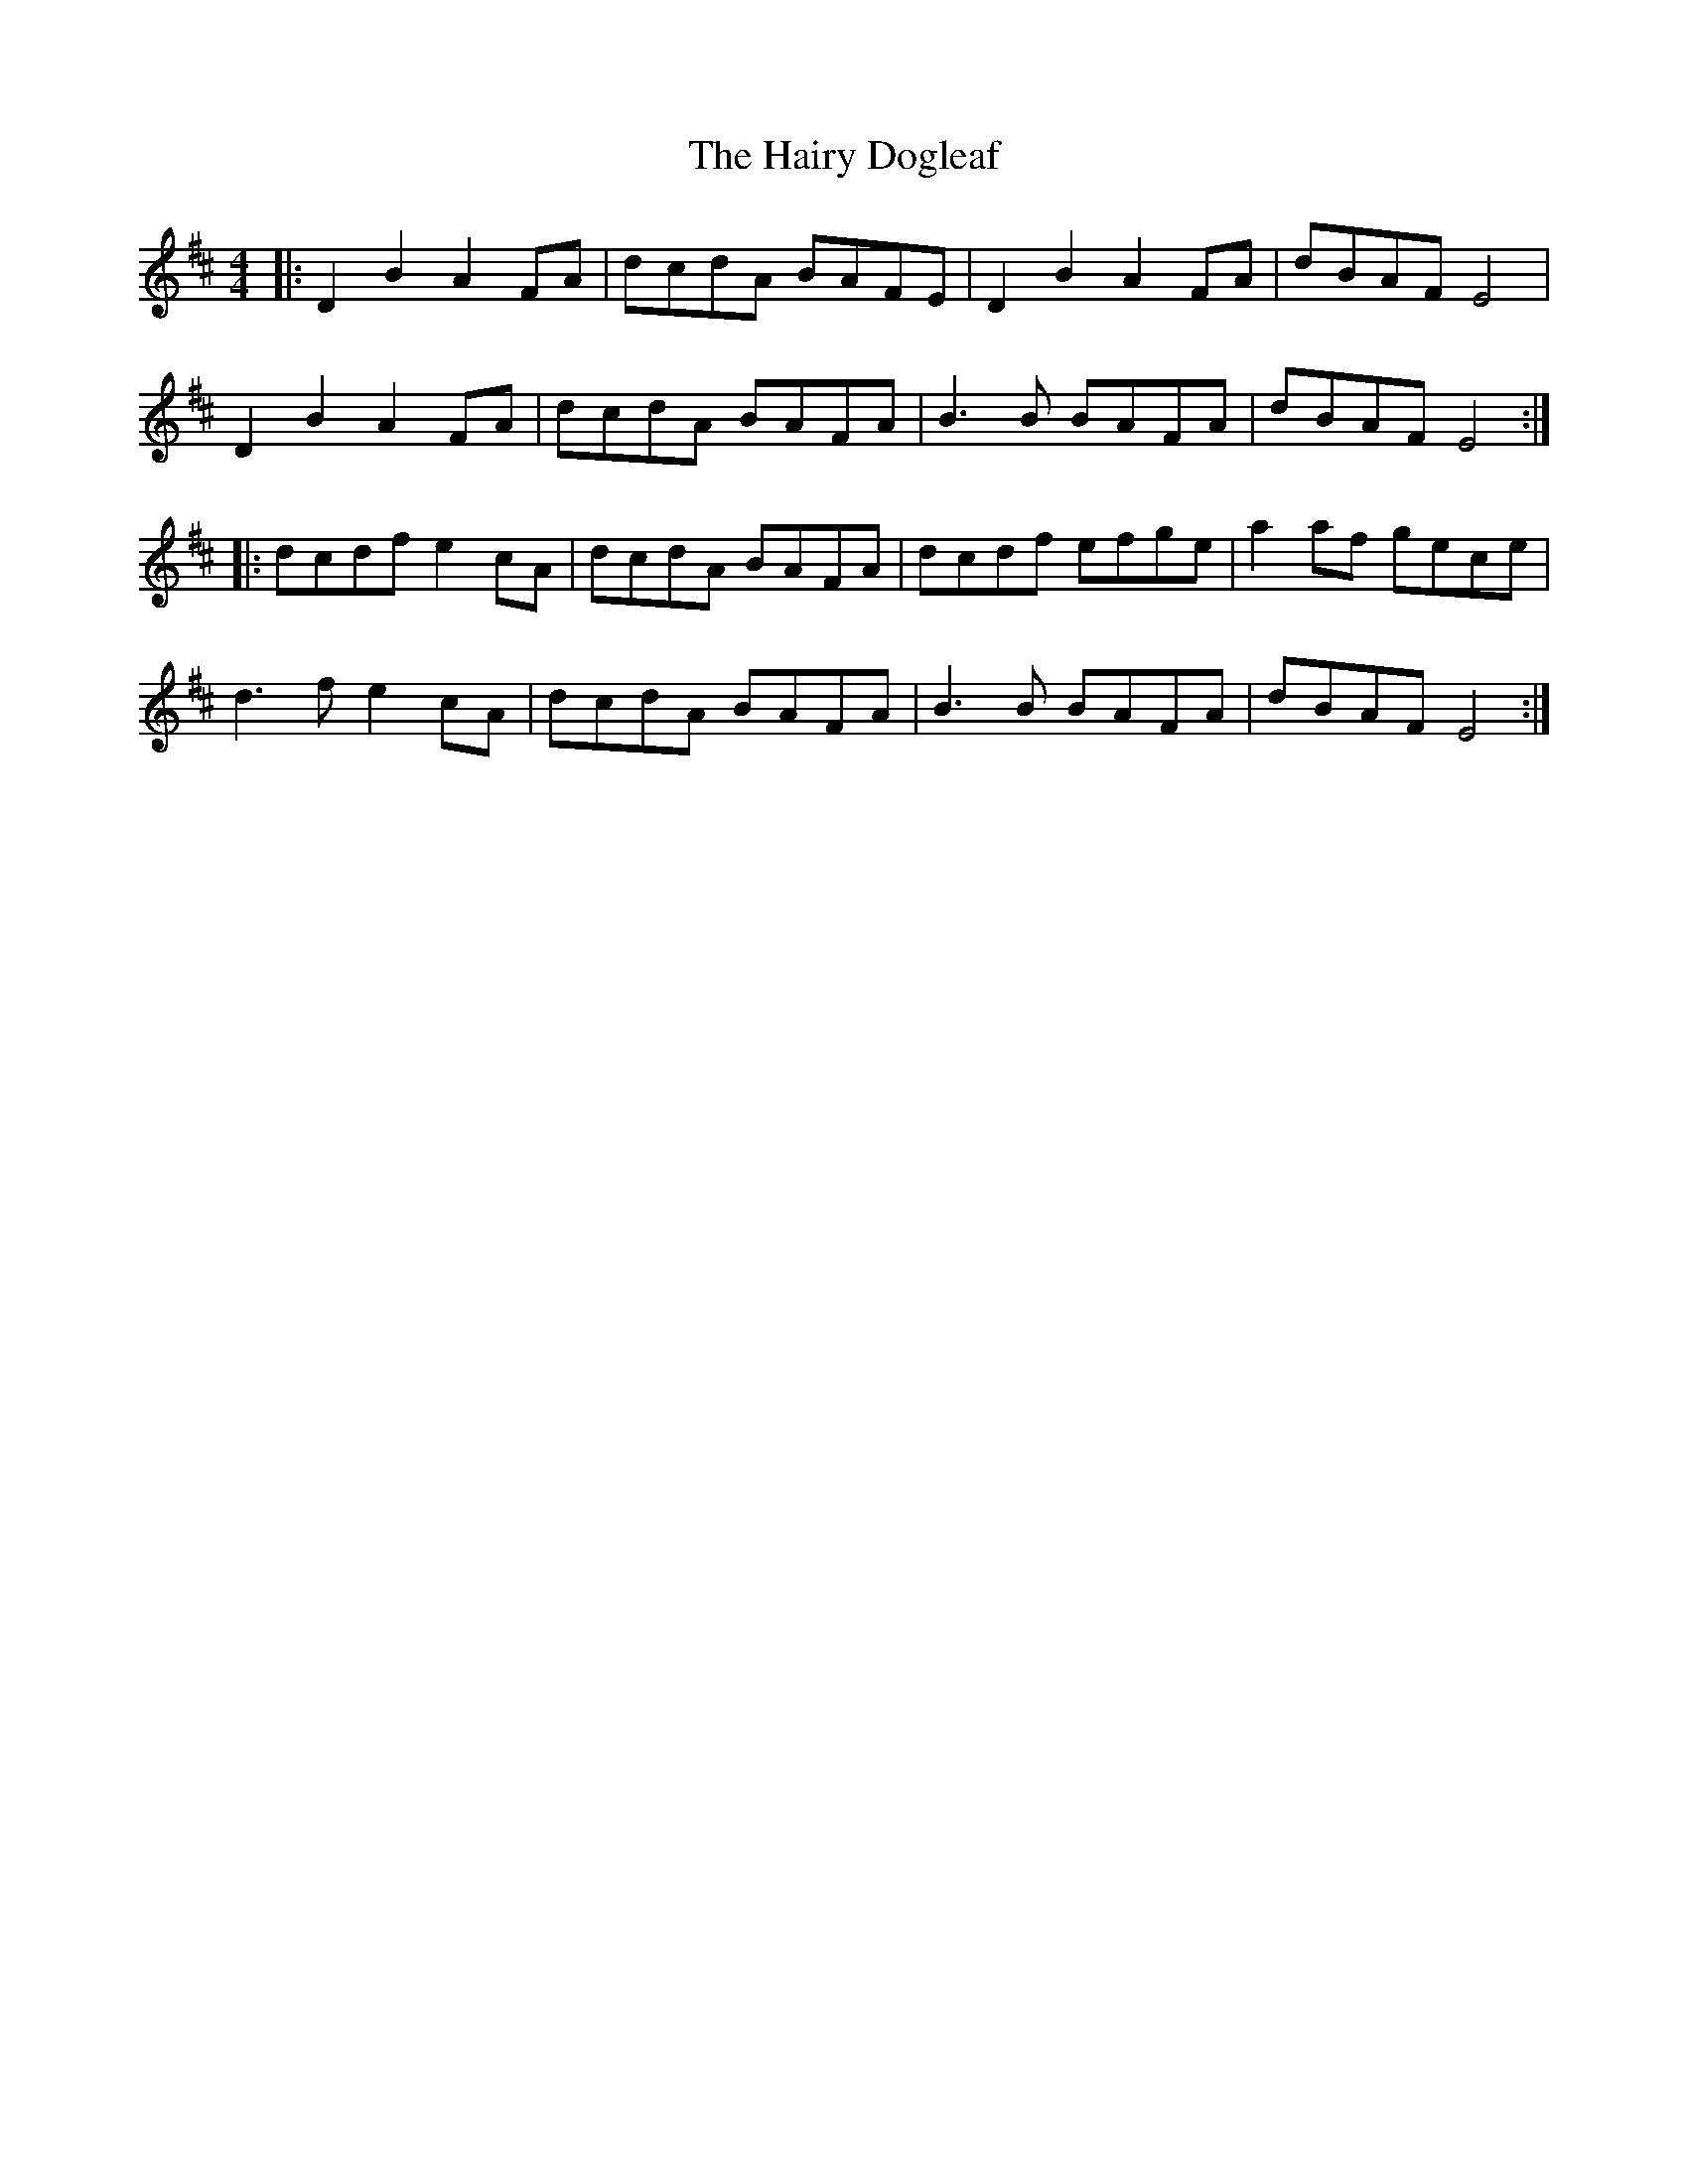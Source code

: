 X: 16502
T: Hairy Dogleaf, The
R: reel
M: 4/4
K: Dmajor
|:D2 B2 A2 FA|dcdA BAFE|D2 B2 A2 FA|dBAF E4|
D2 B2 A2 FA|dcdA BAFA|B3 B BAFA|dBAF E4:|
|:dcdf e2 cA|dcdA BAFA|dcdf efge|a2 af gece|
d3 f e2 cA|dcdA BAFA|B3 B BAFA|dBAF E4:|

